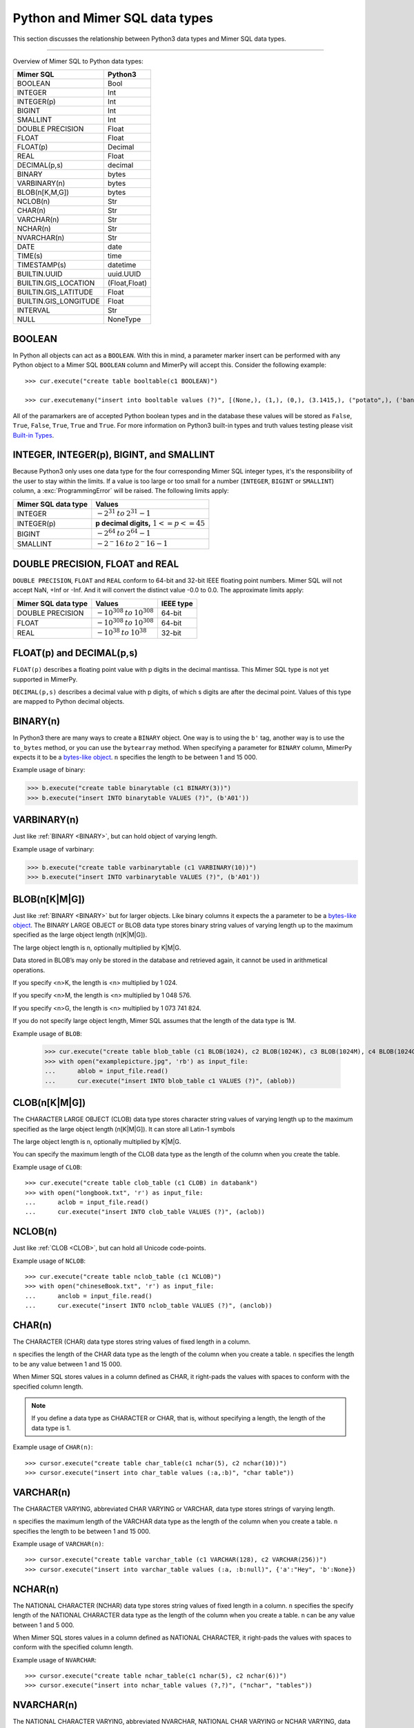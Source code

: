 **********************************
Python and Mimer SQL data types
**********************************

This section discusses the relationship between Python3 data types and
Mimer SQL data types.

-----------------------------------------

Overview of Mimer SQL to Python data types:

+------------------------+--------------------+
| Mimer SQL              | Python3            |
|                        |                    |
+========================+====================+
| BOOLEAN                | Bool               |
+------------------------+--------------------+
| INTEGER                | Int                |
+------------------------+--------------------+
| INTEGER(p)             | Int                |
+------------------------+--------------------+
| BIGINT                 | Int                |
+------------------------+--------------------+
| SMALLINT               | Int                |
+------------------------+--------------------+
| DOUBLE PRECISION       | Float              |
+------------------------+--------------------+
| FLOAT                  | Float              |
+------------------------+--------------------+
| FLOAT(p)               | Decimal            |
+------------------------+--------------------+
| REAL                   | Float              |
+------------------------+--------------------+
| DECIMAL(p,s)           | decimal            |
+------------------------+--------------------+
| BINARY                 | bytes              |
+------------------------+--------------------+
| VARBINARY(n)           | bytes              |
+------------------------+--------------------+
| BLOB(n[K,M,G])         | bytes              |
+------------------------+--------------------+
| NCLOB(n)               | Str                |
+------------------------+--------------------+
| CHAR(n)                | Str                |
+------------------------+--------------------+
| VARCHAR(n)             | Str                |
+------------------------+--------------------+
| NCHAR(n)               | Str                |
+------------------------+--------------------+
| NVARCHAR(n)            | Str                |
+------------------------+--------------------+
| DATE                   | date               |
+------------------------+--------------------+
| TIME(s)                | time               |
+------------------------+--------------------+
| TIMESTAMP(s)           | datetime           |
+------------------------+--------------------+
| BUILTIN.UUID           | uuid.UUID          |
+------------------------+--------------------+
| BUILTIN.GIS_LOCATION   | (Float,Float)      |
+------------------------+--------------------+
| BUILTIN.GIS_LATITUDE   | Float              |
+------------------------+--------------------+
| BUILTIN.GIS_LONGITUDE  | Float              |
+------------------------+--------------------+
| INTERVAL               | Str                |
+------------------------+--------------------+
| NULL                   | NoneType           |
+------------------------+--------------------+


BOOLEAN 
------------

In Python all objects can act as a ``BOOLEAN``. With this in mind, a parameter
marker insert can be performed with any Python object to a Mimer SQL ``BOOLEAN`` 
column and MimerPy will accept this. Consider the following example::

  >>> cur.execute("create table booltable(c1 BOOLEAN)")

  >>> cur.executemany("insert into booltable values (?)", [(None,), (1,), (0,), (3.1415,), ("potato",), ('banana',)])

All of the paramarkers are of accepted Python boolean types and in the
database these values will be stored as ``False``, ``True``,
``False``, ``True``, ``True`` and ``True``. For more information on
Python3 built-in types and truth values testing please visit `Built-in
Types`_.

.. _Built-in Types: https://docs.python.org/3/library/stdtypes.html#truth-value-testing

INTEGER, INTEGER(p), BIGINT, and SMALLINT
----------------------------------------------------

Because Python3 only uses one data type for the four corresponding
Mimer SQL integer types, it's the responsibility of the user to stay
within the limits.  If a value is too large or too small for a number
(``INTEGER``, ``BIGINT`` or ``SMALLINT``) column, a
:exc:`ProgrammingError` will be raised. The following limits apply:

+------------------------+-----------------------------------+
| Mimer SQL data type    | Values                            |
|                        |                                   |
+========================+===================================+
| INTEGER                | :math:`-2^{31} \:to\: 2^{31} - 1` |
+------------------------+-----------------------------------+
| INTEGER(p)             | **p decimal digits,**             |
|                        | :math:`1 <= p <= 45`              |
+------------------------+-----------------------------------+
| BIGINT                 | :math:`-2^64 \:to\: 2^64 - 1`     |
+------------------------+-----------------------------------+
| SMALLINT               | :math:`-2^-16 \:to\: 2^-16 - 1`   |
+------------------------+-----------------------------------+

DOUBLE PRECISION, FLOAT and REAL
------------------------------------------------------------
``DOUBLE PRECISION``, ``FLOAT`` and ``REAL`` conform to 64-bit and
32-bit IEEE floating point numbers. Mimer SQL will not accept NaN, +Inf or
-Inf. And it will convert the distinct value -0.0 to 0.0.
The approximate limits apply:

+------------------------+-----------------------------------+-----------+
| Mimer SQL data type    | Values                            | IEEE type |
+========================+===================================+===========+
| DOUBLE PRECISION       | :math:`-10^{308} \:to\: 10^{308}` | 64-bit    |
+------------------------+-----------------------------------+-----------+
| FLOAT                  | :math:`-10^{308} \:to\: 10^{308}` | 64-bit    |
+------------------------+-----------------------------------+-----------+
| REAL                   | :math:`-10^{38} \:to\: 10^{38}`   | 32-bit    |
+------------------------+-----------------------------------+-----------+


FLOAT(p) and DECIMAL(p,s)
------------------------------------------------------------
``FLOAT(p)`` describes a floating point value with p digits in the
decimal mantissa. This Mimer SQL type is not yet supported in MimerPy.

``DECIMAL(p,s)`` describes a decimal value with p digits, of which s
digits are after the decimal point. Values of this type are mapped to
Python decimal objects.

BINARY(n) 
---------------
.. _BINARY:

In Python3 there are many ways to create a ``BINARY`` object. One way
is to using the ``b'`` tag, another way is to use the ``to_bytes``
method, or you can use the ``bytearray`` method. When specifying a
parameter for ``BINARY`` column, MimerPy expects it to be a
`bytes-like object`_.  ``n`` specifies the length to be between 1 and 15 000.

Example usage of binary:

.. code-block:: console

  >>> b.execute("create table binarytable (c1 BINARY(3))")
  >>> b.execute("insert INTO binarytable VALUES (?)", (b'A01'))

.. seealso:: `Binary data`_, for more information.

.. _bytes-like object: https://docs.python.org/3/glossary.html#term-bytes-like-object
.. _Binary data: https://docs.python.org/3/library/binary.html

VARBINARY(n) 
-------------------

Just like :ref:`BINARY <BINARY>`, but can hold object of varying length.

Example usage of varbinary:

.. code-block:: console

  >>> b.execute("create table varbinarytable (c1 VARBINARY(10))")
  >>> b.execute("insert INTO varbinarytable VALUES (?)", (b'A01'))

BLOB(n[K|M|G]) 
-------------------------
Just like :ref:`BINARY <BINARY>` but for larger objects. Like binary columns it expects the a parameter to be a `bytes-like object`_. The BINARY LARGE OBJECT or BLOB data type stores binary string values of varying length up to the maximum specified as the large object length (n[K|M|G]).

The large object length is n, optionally multiplied by K|M|G.

Data stored in BLOB’s may only be stored in the database and retrieved again, it cannot be used in arithmetical operations.

If you specify <n>K, the length is <n> multiplied by 1 024.

If you specify <n>M, the length is <n> multiplied by 1 048 576.

If you specify <n>G, the length is <n> multiplied by 1 073 741 824.

If you do not specify large object length, Mimer SQL assumes that the length of the data type is 1M.

Example usage of ``BLOB``:

  >>> cur.execute("create table blob_table (c1 BLOB(1024), c2 BLOB(1024K), c3 BLOB(1024M), c4 BLOB(1024G)")
  >>> with open("examplepicture.jpg", 'rb') as input_file:
  ...      ablob = input_file.read()
  ...      cur.execute("insert INTO blob_table c1 VALUES (?)", (ablob))

CLOB(n[K|M|G])
--------------------
.. _CLOB:

The CHARACTER LARGE OBJECT (CLOB) data type stores character string values of varying length up to the maximum specified as the large object length (n[K|M|G]). It can store all Latin-1 symbols

The large object length is n, optionally multiplied by K|M|G.

You can specify the maximum length of the CLOB data type as the length of the column when you create the table.

Example usage of ``CLOB``::

  >>> cur.execute("create table clob_table (c1 CLOB) in databank")
  >>> with open("longbook.txt", 'r') as input_file:
  ...      aclob = input_file.read()
  ...      cur.execute("insert INTO clob_table VALUES (?)", (aclob))

NCLOB(n) 
--------------
Just like :ref:`CLOB <CLOB>`, but can hold all Unicode code-points.

Example usage of ``NCLOB``::

 >>> cur.execute("create table nclob_table (c1 NCLOB)")
 >>> with open("chineseBook.txt", 'r') as input_file:
 ...      anclob = input_file.read()
 ...      cur.execute("insert INTO nclob_table VALUES (?)", (anclob))

CHAR(n) 
-------------
The CHARACTER (CHAR) data type stores string values of fixed length in a column.

``n`` specifies the length of the CHAR data type as the length of the column when you create a table. ``n`` specifies the length to be any value between 1 and 15 000.

When Mimer SQL stores values in a column defined as CHAR, it right-pads the values with spaces to conform with the specified column length.

.. Note:: If you define a data type as CHARACTER or CHAR, that is, without specifying a length, the length of the data type is 1.

Example usage of ``CHAR(n)``::

 >>> cursor.execute("create table char_table(c1 nchar(5), c2 nchar(10))")
 >>> cursor.execute("insert into char_table values (:a,:b)", "char table"))

VARCHAR(n) 
-----------------
The CHARACTER VARYING, abbreviated CHAR VARYING or VARCHAR, data type stores strings of varying length.

``n`` specifies the maximum length of the VARCHAR data type as the length of the column when you create a table. ``n`` specifies the length to be between 1 and 15 000.

Example usage of ``VARCHAR(n)``::
 
 >>> cursor.execute("create table varchar_table (c1 VARCHAR(128), c2 VARCHAR(256))")
 >>> cursor.execute("insert into varchar_table values (:a, :b:null)", {'a':"Hey", 'b':None})

NCHAR(n) 
----------------
The NATIONAL CHARACTER (NCHAR) data type stores string values of fixed length in a column. ``n`` specifies the specify length of the NATIONAL CHARACTER data type as the length of the column when you create a table. ``n`` can be any value between 1 and 5 000.

When Mimer SQL stores values in a column defined as NATIONAL CHARACTER, it right-pads the values with spaces to conform with the specified column length.

Example usage of ``NVARCHAR``::

 >>> cursor.execute("create table nchar_table(c1 nchar(5), c2 nchar(6))")
 >>> cursor.execute("insert into nchar_table values (?,?)", ("nchar", "tables"))

NVARCHAR(n) 
----------------
The NATIONAL CHARACTER VARYING, abbreviated NVARCHAR, NATIONAL CHAR VARYING or NCHAR VARYING, data type stores strings of varying length.

``n`` specifies the maximum length of the NATIONAL CHARACTER VARYING data type as the length of the column when you create a table. You can specify the length to be between 1 and 5 000.

Example usage of ``NVARCHAR(n)``::

 >>> cursor.execute("create table nvarchar_table (c1 NVARCHAR(128), c2 NVARCHAR(256))")
 >>> cursor.execute("insert into nvarchar_table values (:a, :b:null)", {'a':"Hey", 'b':None})

DATE 
----------
DATE describes a date using the fields YEAR, MONTH and DAY in the format YYYY-MM-DD. It represents an absolute position on the timeline.

DATE values are mapped to Python date objects. When inserting a DATE value, MimerPy also accepts strings in the format 'YYYY-MM-DD'.
Example usage of ``DATE``::

 >>> cursor.execute("create table datetable (c1 DATE)")
 >>> d = date.fromisoformat("2025-01-01")
 >>> cursor.execute("insert INTO datetable VALUES (?)", (d))
 >>> data = "2020-09-24"
 >>> cursor.execute("insert INTO datetable VALUES (?)", (data))

TIME(s) 
---------------
TIME(s) describes a time in an unspecified day, with seconds precision s, using the fields HOUR, MINUTE and SECOND in the format HH:MM:SS[.sF] where F is the fractional part of the SECOND value. It represents an absolute time of day.

TIME(s) values are mapped to Python time objects. When inserting a TIME value, MimerPy also accepts strings in the format 'HH:MM:SS[.ffffff]'.

Example usage of ``TIME``::

 >>> cursor.execute("create table timetable (c1 TIME(0))")
 >>> t = time.fromisoformat("12:30:20")
 >>> cursor.execute("insert INTO timetable VALUES (?)", (t))
 >>> timestr = "16:04:55"
 >>> cursor.execute("insert INTO timetable VALUES (?)", (timestr))

TIMESTAMP(s) 
---------------------
TIMESTAMP(s) describes both a date and time, with seconds precision s, using the fields YEAR, MONTH, DAY, HOUR, MINUTE and SECOND in the format YYYY-MM-DD HH:MM:SS[.sF]. F is the fractional part of the SECOND value. It represents an absolute position on the timeline.

TIMESTAMP(s) values are mapped to Python datetime objects. When inserting a TIMESTAMP value, MimerPy also accepts strings in the format 'YYYY-MM-DD HH:MM:SS[.ffffff]'

Example usage of ``TIMESTAMP``::

 >>> cursor.execute("create table timestamp_table(c1 TIMESTAMP(2))")
 >>> dt = datetime.fromisoformat('2020-09-17 11:21:51.12')
 >>> cursor.execute("insert into timestamp_table values (:a)", (dt,))
 >>> cursor.execute("insert into timestamp_table values (:a)", ('2021-01-01 23:12:50.12',))

Universally Unique Identifier (UUID)
------------------------------------------
The Mimer SQL UUID data type BUILTIN.UUID is handled by the Python built-in uuid module.
It is also possible to use strings and bytearrays to represent UUID values in MimerPy, but using the uuid module is recommended

A BUILTIN.UUID is returned as a uuid.UUID object in Python.

Example usage of ``BUILTIN.UUID``::

  >>> import uuid
  >>> cursor.execute("create table uuidtable (c1 BUILTIN.UUID)")
  >>> uid = uuid.uuid4()
  >>> uuid_byte = uid.bytes
  >>> uuid_str = str(uid)
  >>> cursor.execute("insert into uuidtable values (?)", (uid,))
  >>> cursor.execute("insert into uuidtable values (?)", (uuid_byte,))
  >>> cursor.execute("insert into uuidtable values (?)", (uuid_str,))

INTERVAL 
------------
An INTERVAL is a period of time, such as: 3 years, 90 days or 5 minutes and 45 seconds. The table below show all available interval types.

+-------------------------------+---------------+
| Mimer SQL Data type           | Range         |
|                               |               |
+===============================+===============+
| INTERVAL YEAR(p)              | 1 <= p <= 7   |
+-------------------------------+---------------+
| INTERVAL YEAR(p) to MONTH     | 1 <= p <= 7   |
+-------------------------------+---------------+
| INTERVAL MONTH(p)             | 1 <= p <= 7   |
+-------------------------------+---------------+
| INTERVAL DAY(p)               | 1 <= p <= 7   |
+-------------------------------+---------------+
| INTERVAL DAY(p) to HOUR       | 1 <= p <= 7   |
+-------------------------------+---------------+
| INTERVAL DAY(p) to MINUTE     | 1 <= p <= 7   |
+-------------------------------+---------------+
| INTERVAL DAY(p) to SECOND     | 1 <= p <= 7   |
+-------------------------------+---------------+
| INTERVAL HOUR(p)              | 1 <= p <= 8   |
+-------------------------------+---------------+
| INTERVAL HOUR(p) to MINUTE    | 1 <= p <= 8   |
+-------------------------------+---------------+
| INTERVAL HOUR(p) to SECOND    | 1 <= p <= 8   |
+-------------------------------+---------------+
| INTERVAL MINUTE(p)            | 1 <= p <= 10  |
+-------------------------------+---------------+
| INTERVAL MINUTE(p) to SECOND  | 1 <= p <= 10  |
+-------------------------------+---------------+
| INTERVAL SECOND(p)            | 1 <= p <= 12  |
+-------------------------------+---------------+
| INTERVAL SECOND(p,s)          | 0 <= s <= 9   |
+-------------------------------+---------------+

Consider the following example::

  >>> cursor.execute("create table intervaltable (c1 YEAR(5), c2 INTERVAL YEAR(5) TO MONTH)")
  >>> cursor.execute("insert into intervaltable values (?)", ("2021", "2021-05"))


GIS_LOCATION, GIS_LATITUDE, and GIS_LONGITUDE 
------------------------------------------------------------------------
BUILTIN.GIS_LOCATION is used to store a geographic location as a pair of latitude and longitude coordinates.

BUILTIN.GIS_LATITUDE is used to store the latitude coordinate and BUILTIN.GIS_LONGITUDE is used 
to store the longitude coordinate of a geographic location.

To work with BUILTIN.GIS_LOCATION in MimerPy, use a tuple with two float values representing latitude and longitude.
BUILTIN.GIS_LATITUDE and BUILTIN.GIS_LONGITUDE are represented as float values in Python.
MimerPy returns BUILTIN.GIS_LOCATION as a tuple of two float values, and BUILTIN.GIS_LATITUDE and BUILTIN.GIS_LONGITUDE as float values.

Example usage of ``BUILTIN.GIS_LOCATION``, ``BUILTIN.GIS_LATITUDE``, and ``BUILTIN.GIS_LONGITUDE``::

 >>> cursor.execute("create table gistable (loc BUILTIN.GIS_LOCATION, lat BUILTIN.GIS_LATITUDE, lon BUILTIN.GIS_LONGITUDE)")
 >>> lat = 23.21
 >>> lon = -45.67
 >>> loc = (37.21, -51.62)
 >>> cursor.execute("insert INTO gistable VALUES (?, ?, ?)", (loc, lat, lon))

NULL 
------------
The Python data type ``None`` is mapped to ``NULL`` in
MimerPy. Mimer SQL ``NULL`` values will be returned as ``None`` in
Python. Consider the following example::

  >>> cursor.execute("create table booltable(c1 INTEGER)")
  >>> cursor.execute("insert into booltable values (NULL)")
  >>> cursor.execute("insert into booltable values (?)", (None))

In the database both values will be stored as ``NULL``. When selected,
they are both shown as ``None`` in Python.
